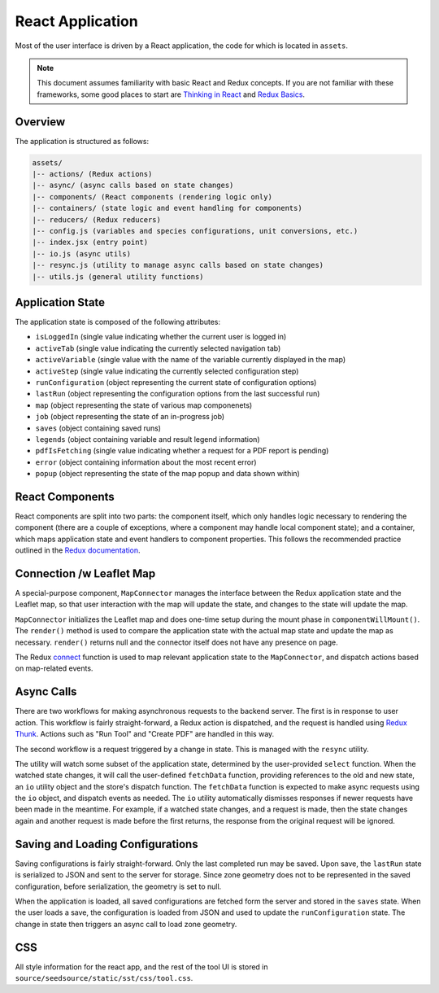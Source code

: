 React Application
=================

Most of the user interface is driven by a React application, the code for which is located in ``assets``.

.. note::

    This document assumes familiarity with basic React and Redux concepts. If you are not familiar with these
    frameworks, some good places to start are
    `Thinking in React <https://facebook.github.io/react/docs/thinking-in-react.html>`_ and
    `Redux Basics <http://redux.js.org/docs/basics/>`_.

Overview
--------

The application is structured as follows:

.. code-block:: text

    assets/
    |-- actions/ (Redux actions)
    |-- async/ (async calls based on state changes)
    |-- components/ (React components (rendering logic only)
    |-- containers/ (state logic and event handling for components)
    |-- reducers/ (Redux reducers)
    |-- config.js (variables and species configurations, unit conversions, etc.)
    |-- index.jsx (entry point)
    |-- io.js (async utils)
    |-- resync.js (utility to manage async calls based on state changes)
    |-- utils.js (general utility functions)

Application State
-----------------

The application state is composed of the following attributes:

* ``isLoggedIn`` (single value indicating whether the current user is logged in)
* ``activeTab`` (single value indicating the currently selected navigation tab)
* ``activeVariable`` (single value with the name of the variable currently displayed in the map)
* ``activeStep`` (single value indicating the currently selected configuration step)
* ``runConfiguration`` (object representing the current state of configuration options)
* ``lastRun`` (object representing the configuration options from the last successful run)
* ``map`` (object representing the state of various map componenets)
* ``job`` (object representing the state of an in-progress job)
* ``saves`` (object containing saved runs)
* ``legends`` (object containing variable and result legend information)
* ``pdfIsFetching`` (single value indicating whether a request for a PDF report is pending)
* ``error`` (object containing information about the most recent error)
* ``popup`` (object representing the state of the map popup and data shown within)

React Components
----------------

React components are split into two parts: the component itself, which only handles logic necessary to rendering the
component (there are a couple of exceptions, where a component may handle local component state); and a container,
which maps application state and event handlers to component properties. This follows the recommended practice outlined
in the `Redux documentation <http://redux.js.org/docs/basics/UsageWithReact.html>`_.


Connection /w Leaflet Map
-------------------------

A special-purpose component, ``MapConnector`` manages the interface between the Redux application state and the
Leaflet map, so that user interaction with the map will update the state, and changes to the state will update the map.

``MapConnector`` initializes the Leaflet map and does one-time setup during the mount phase in
``componentWillMount()``. The ``render()`` method is used to compare the application state with the actual map state
and update the map as necessary. ``render()`` returns null and the connector itself does not have any presence on page.

The Redux connect_ function is used to map relevant application state to the ``MapConnector``, and dispatch actions
based on map-related events.

.. _connect: https://github.com/reactjs/react-redux/blob/master/docs/api.md#connectmapstatetoprops-mapdispatchtoprops-mergeprops-options

Async Calls
-----------

There are two workflows for making asynchronous requests to the backend server. The first is in response to user
action. This workflow is fairly straight-forward, a Redux action is dispatched, and the request is handled using
`Redux Thunk <http://redux.js.org/docs/advanced/AsyncActions.html#async-action-creators>`_. Actions such as "Run Tool"
and "Create PDF" are handled in this way.

The second workflow is a request triggered by a change in state. This is managed with the ``resync`` utility.

.. js:function:: resync(store, select, fetchData)

    :param object store: The Redux store
    :param function select:
        A function that will be called with the current application state and should return the state to watch
    :param function fetchData:
        The function called when the state has changed. The function signature is:
        ``fetchData(currentState, io, dispatch, previousState)``

The utility will watch some subset of the application state, determined by the user-provided ``select`` function. When
the watched state changes, it will call the user-defined ``fetchData`` function, providing references to the old and
new state, an ``io`` utility object and the store's dispatch function. The ``fetchData`` function is expected to make
async requests using the ``io`` object, and dispatch events as needed. The ``io`` utility automatically dismisses
responses if newer requests have been made in the meantime. For example, if a watched state changes, and a request is
made, then the state changes again and another request is made before the first returns, the response from the original
request will be ignored.

Saving and Loading Configurations
---------------------------------

Saving configurations is fairly straight-forward. Only the last completed run may be saved. Upon save, the ``lastRun``
state is serialized to JSON and sent to the server for storage. Since zone geometry does not to be represented in the
saved configuration, before serialization, the geometry is set to null.

When the application is loaded, all saved configurations are fetched form the server and stored in the ``saves`` state.
When the user loads a save, the configuration is loaded from JSON and used to update the ``runConfiguration`` state.
The change in state then triggers an async call to load zone geometry.

CSS
---

All style information for the react app, and the rest of the tool UI is stored in
``source/seedsource/static/sst/css/tool.css``.
